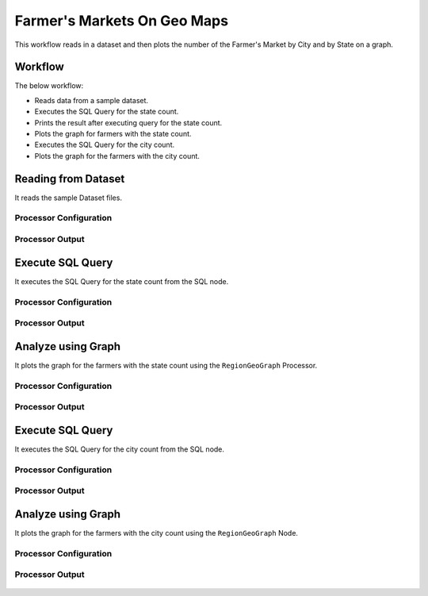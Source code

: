 Farmer's Markets On Geo Maps
===========================

This workflow reads in a dataset and then plots the number of the Farmer's Market by City and by State on a graph.

Workflow
-------

The below workflow:

* Reads data from a sample dataset.
* Executes the SQL Query for the state count.
* Prints the result after executing query for the state count.
* Plots the graph for farmers with the state count.
* Executes the SQL Query for the city count.
* Plots the graph for the farmers with the city count.

.. figure:: ../../_assets/tutorials/analytics/farmers-markets-on-geo-maps/wf.png
   :alt: Farmers Markets On Geo Maps
   :width: 60%

Reading from Dataset
---------------------

It reads the sample Dataset files.

Processor Configuration
^^^^^^^^^^^^^^^^^^

.. figure:: ../../_assets/tutorials/analytics/farmers-markets-on-geo-maps/read-config.png
   :alt: Farmers Markets On Geo Maps
   :width: 60%
   
Processor Output
^^^^^^

.. figure:: ../../_assets/tutorials/analytics/farmers-markets-on-geo-maps/read-output.png
   :alt: Farmers Markets On Geo Maps
   :width: 60%
   
Execute SQL Query
-------------------

It executes the SQL Query for the state count from the SQL node.

Processor Configuration
^^^^^^^^^^^^^^^^^^

.. figure:: ../../_assets/tutorials/analytics/farmers-markets-on-geo-maps/sql-config.png
   :alt: Farmers Markets On Geo Maps
   :width: 60%
   
Processor Output
^^^^^^

.. figure:: ../../_assets/tutorials/analytics/farmers-markets-on-geo-maps/sql-output.png
   :alt: Farmers Markets On Geo Maps
   :width: 60%
   
   
Analyze using Graph
--------------------

It plots the graph for the farmers with the state count using the ``RegionGeoGraph`` Processor.

Processor Configuration
^^^^^^^^^^^^^^^^^^

.. figure:: ../../_assets/tutorials/analytics/farmers-markets-on-geo-maps/region-geo-1-config.png
   :alt: Farmers Markets On Geo Maps
   :width: 60%
   
Processor Output
^^^^^^

.. figure:: ../../_assets/tutorials/analytics/farmers-markets-on-geo-maps/region-geo-1-output.png
   :alt: Farmers Markets On Geo Maps
   :width: 60% 

Execute SQL Query
-------------------

It executes the SQL Query for the city count from the SQL node.

Processor Configuration
^^^^^^^^^^^^^^^^^^

.. figure:: ../../_assets/tutorials/analytics/farmers-markets-on-geo-maps/sql-2-config.png
   :alt: Farmers Markets On Geo Maps
   :width: 60%
   
Processor Output
^^^^^^

.. figure:: ../../_assets/tutorials/analytics/farmers-markets-on-geo-maps/sql-2-output.png
   :alt: Farmers Markets On Geo Maps
   :width: 60%

Analyze using Graph
--------------------

It plots the graph for the farmers with the city count using the ``RegionGeoGraph`` Node.

Processor Configuration
^^^^^^^^^^^^^^^^^^

.. figure:: ../../_assets/tutorials/analytics/farmers-markets-on-geo-maps/region-geo-2-config.png
   :alt: Farmers Markets On Geo Maps
   :width: 60%
   
Processor Output
^^^^^^

.. figure:: ../../_assets/tutorials/analytics/farmers-markets-on-geo-maps/region-geo-2-output.png
   :alt: Farmers Markets On Geo Maps
   :width: 60%

